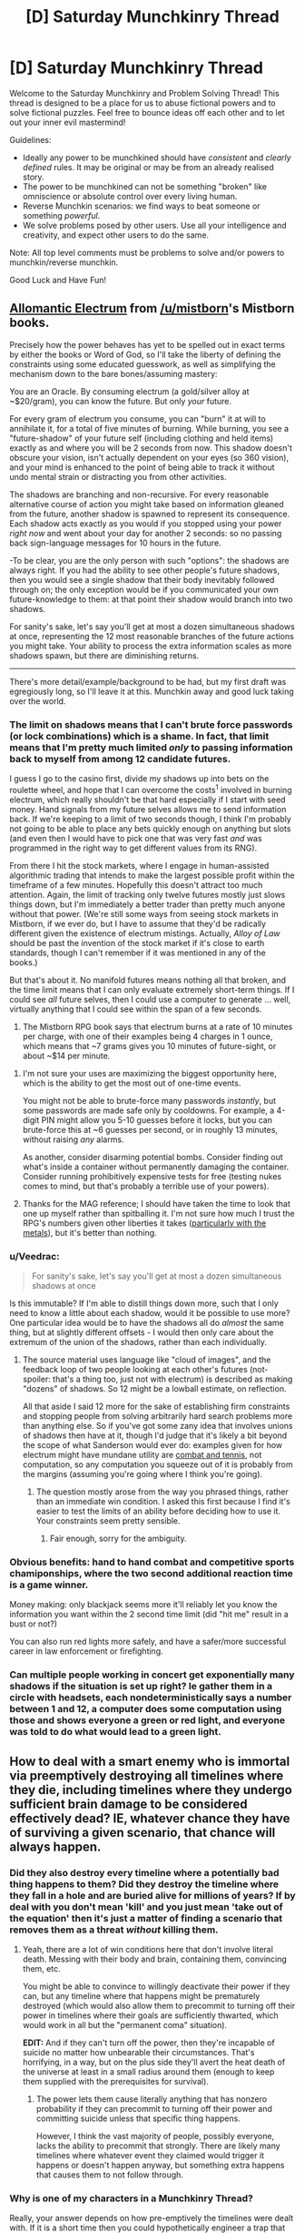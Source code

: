 #+TITLE: [D] Saturday Munchkinry Thread

* [D] Saturday Munchkinry Thread
:PROPERTIES:
:Author: AutoModerator
:Score: 11
:DateUnix: 1483196678.0
:DateShort: 2016-Dec-31
:END:
Welcome to the Saturday Munchkinry and Problem Solving Thread! This thread is designed to be a place for us to abuse fictional powers and to solve fictional puzzles. Feel free to bounce ideas off each other and to let out your inner evil mastermind!

Guidelines:

- Ideally any power to be munchkined should have /consistent/ and /clearly defined/ rules. It may be original or may be from an already realised story.
- The power to be munchkined can not be something "broken" like omniscience or absolute control over every living human.
- Reverse Munchkin scenarios: we find ways to beat someone or something /powerful/.
- We solve problems posed by other users. Use all your intelligence and creativity, and expect other users to do the same.

Note: All top level comments must be problems to solve and/or powers to munchkin/reverse munchkin.

Good Luck and Have Fun!


** [[http://coppermind.net/wiki/Electrum#Allomantic_Use][Allomantic Electrum]] from [[/u/mistborn]]'s Mistborn books.

Precisely how the power behaves has yet to be spelled out in exact terms by either the books or Word of God, so I'll take the liberty of defining the constraints using some educated guesswork, as well as simplifying the mechanism down to the bare bones/assuming mastery:

You are an Oracle. By consuming electrum (a gold/silver alloy at ~$20/gram), you can know the future. But only /your/ future.

For every gram of electrum you consume, you can "burn" it at will to annihilate it, for a total of five minutes of burning. While burning, you see a "future-shadow" of your future self (including clothing and held items) exactly as and where you will be 2 seconds from now. This shadow doesn't obscure your vision, isn't actually dependent on your eyes (so 360 vision), and your mind is enhanced to the point of being able to track it without undo mental strain or distracting you from other activities.

The shadows are branching and non-recursive. For every reasonable alternative course of action you might take based on information gleaned from the future, another shadow is spawned to represent its consequence. Each shadow acts exactly as you would if you stopped using your power /right now/ and went about your day for another 2 seconds: so no passing back sign-language messages for 10 hours in the future.

-To be clear, you are the only person with such "options": the shadows are always right. If you had the ability to see other people's future shadows, then you would see a single shadow that their body inevitably followed through on; the only exception would be if you communicated your own future-knowledge to them: at that point their shadow would branch into two shadows.

For sanity's sake, let's say you'll get at most a dozen simultaneous shadows at once, representing the 12 most reasonable branches of the future actions you might take. Your ability to process the extra information scales as more shadows spawn, but there are diminishing returns.

--------------

There's more detail/example/background to be had, but my first draft was egregiously long, so I'll leave it at this. Munchkin away and good luck taking over the world.
:PROPERTIES:
:Author: Kurkistan
:Score: 7
:DateUnix: 1483225586.0
:DateShort: 2017-Jan-01
:END:

*** The limit on shadows means that I can't brute force passwords (or lock combinations) which is a shame. In fact, that limit means that I'm pretty much limited /only/ to passing information back to myself from among 12 candidate futures.

I guess I go to the casino first, divide my shadows up into bets on the roulette wheel, and hope that I can overcome the costs^{1} involved in burning electrum, which really shouldn't be that hard especially if I start with seed money. Hand signals from my future selves allows me to send information back. If we're keeping to a limit of two seconds though, I think I'm probably not going to be able to place any bets quickly enough on anything but slots (and even then I would have to pick one that was very fast /and/ was programmed in the right way to get different values from its RNG).

From there I hit the stock markets, where I engage in human-assisted algorithmic trading that intends to make the largest possible profit within the timeframe of a few minutes. Hopefully this doesn't attract too much attention. Again, the limit of tracking only twelve futures mostly just slows things down, but I'm immediately a better trader than pretty much anyone without that power. (We're still some ways from seeing stock markets in Mistborn, if we ever do, but I have to assume that they'd be radically different given the existence of electrum mistings. Actually, /Alloy of Law/ should be past the invention of the stock market if it's close to earth standards, though I can't remember if it was mentioned in any of the books.)

But that's about it. No manifold futures means nothing all that broken, and the time limit means that I can only evaluate extremely short-term things. If I could see /all/ future selves, then I could use a computer to generate ... well, virtually anything that I could see within the span of a few seconds.

1. The Mistborn RPG book says that electrum burns at a rate of 10 minutes per charge, with one of their examples being 4 charges in 1 ounce, which means that ~7 grams gives you 10 minutes of future-sight, or about ~$14 per minute.
:PROPERTIES:
:Author: alexanderwales
:Score: 6
:DateUnix: 1483233733.0
:DateShort: 2017-Jan-01
:END:

**** I'm not sure your uses are maximizing the biggest opportunity here, which is the ability to get the most out of one-time events.

You might not be able to brute-force many passwords /instantly/, but some passwords are made safe only by cooldowns. For example, a 4-digit PIN might allow you 5-10 guesses before it locks, but you can brute-force this at ~6 guesses per second, or in roughly 13 minutes, without raising /any/ alarms.

As another, consider disarming potential bombs. Consider finding out what's inside a container without permanently damaging the container. Consider running prohibitively expensive tests for free (testing nukes comes to mind, but that's probably a terrible use of your powers).
:PROPERTIES:
:Author: Veedrac
:Score: 3
:DateUnix: 1483381016.0
:DateShort: 2017-Jan-02
:END:


**** Thanks for the MAG reference; I should have taken the time to look that one up myself rather than spitballing it. I'm not sure how much I trust the RPG's numbers given other liberties it takes ([[https://www.reddit.com/r/Mistborn/comments/42o8aq/mistborn_secret_history_explanation/czoo6u3/?context=3][particularly with the metals]]), but it's better than nothing.
:PROPERTIES:
:Author: Kurkistan
:Score: 1
:DateUnix: 1483395403.0
:DateShort: 2017-Jan-03
:END:


*** u/Veedrac:
#+begin_quote
  For sanity's sake, let's say you'll get at most a dozen simultaneous shadows at once
#+end_quote

Is this immutable? If I'm able to distill things down more, such that I only need to know a little about each shadow, would it be possible to use more? One particular idea would be to have the shadows all do /almost/ the same thing, but at slightly different offsets - I would then only care about the extremum of the union of the shadows, rather than each individually.
:PROPERTIES:
:Author: Veedrac
:Score: 2
:DateUnix: 1483232005.0
:DateShort: 2017-Jan-01
:END:

**** The source material uses language like "cloud of images", and the feedback loop of two people looking at each other's futures (not-spoiler: that's a thing too, just not with electrum) is described as making "dozens" of shadows. So 12 might be a lowball estimate, on reflection.

All that aside I said 12 more for the sake of establishing firm constraints and stopping people from solving arbitrarily hard search problems more than anything else. So if you've got some zany idea that involves unions of shadows then have at it, though I'd judge that it's likely a bit beyond the scope of what Sanderson would ever do: examples given for how electrum might have mundane utility are [[http://faq.brandonsanderson.com/node/162][combat and tennis]], not computation, so any computation you squeeze out of it is probably from the margins (assuming you're going where I think you're going).
:PROPERTIES:
:Author: Kurkistan
:Score: 2
:DateUnix: 1483234161.0
:DateShort: 2017-Jan-01
:END:

***** The question mostly arose from the way you phrased things, rather than an immediate win condition. I asked this first because I find it's easier to test the limits of an ability before deciding how to use it. Your constraints seem pretty sensible.
:PROPERTIES:
:Author: Veedrac
:Score: 1
:DateUnix: 1483380432.0
:DateShort: 2017-Jan-02
:END:

****** Fair enough, sorry for the ambiguity.
:PROPERTIES:
:Author: Kurkistan
:Score: 1
:DateUnix: 1483395505.0
:DateShort: 2017-Jan-03
:END:


*** Obvious benefits: hand to hand combat and competitive sports chamiponships, where the two second additional reaction time is a game winner.

Money making: only blackjack seems more it'll reliably let you know the information you want within the 2 second time limit (did "hit me" result in a bust or not?)

You can also run red lights more safely, and have a safer/more successful career in law enforcement or firefighting.
:PROPERTIES:
:Author: chaos-engine
:Score: 2
:DateUnix: 1483240199.0
:DateShort: 2017-Jan-01
:END:


*** Can multiple people working in concert get exponentially many shadows if the situation is set up right? Ie gather them in a circle with headsets, each nondeterministically says a number between 1 and 12, a computer does some computation using those and shows everyone a green or red light, and everyone was told to do what would lead to a green light.
:PROPERTIES:
:Author: Gurkenglas
:Score: 2
:DateUnix: 1483252424.0
:DateShort: 2017-Jan-01
:END:


** How to deal with a smart enemy who is immortal via preemptively destroying all timelines where they die, including timelines where they undergo sufficient brain damage to be considered effectively dead? IE, whatever chance they have of surviving a given scenario, that chance will always happen.
:PROPERTIES:
:Author: LiteralHeadCannon
:Score: 6
:DateUnix: 1483205129.0
:DateShort: 2016-Dec-31
:END:

*** Did they also destroy every timeline where a potentially bad thing happens to them? Did they destroy the timeline where they fall in a hole and are buried alive for millions of years? If by deal with you don't mean 'kill' and you just mean 'take out of the equation' then it's just a matter of finding a scenario that removes them as a threat /without/ killing them.
:PROPERTIES:
:Author: Sagebrysh
:Score: 10
:DateUnix: 1483207339.0
:DateShort: 2016-Dec-31
:END:

**** Yeah, there are a lot of win conditions here that don't involve literal death. Messing with their body and brain, containing them, convincing them, etc.

You might be able to convince to willingly deactivate their power if they can, but any timeline where that happens might be prematurely destroyed (which would also allow them to precommit to turning off their power in timelines where their goals are sufficiently thwarted, which would work in all but the "permanent coma" situation).

*EDIT:* And if they can't turn off the power, then they're incapable of suicide no matter how unbearable their circumstances. That's horrifying, in a way, but on the plus side they'll avert the heat death of the universe at least in a small radius around them (enough to keep them supplied with the prerequisites for survival).
:PROPERTIES:
:Author: ZeroNihilist
:Score: 6
:DateUnix: 1483208871.0
:DateShort: 2016-Dec-31
:END:

***** The power lets them cause literally anything that has nonzero probability if they can precommit to turning off their power and committing suicide unless that specific thing happens.

However, I think the vast majority of people, possibly everyone, lacks the ability to precommit that strongly. There are likely many timelines where whatever event they claimed would trigger it happens or doesn't happen anyway, but something extra happens that causes them to not follow through.
:PROPERTIES:
:Author: zarraha
:Score: 7
:DateUnix: 1483216724.0
:DateShort: 2017-Jan-01
:END:


*** Why is one of my characters in a Munchkinry Thread?

Really, your answer depends on how pre-emptively the timelines were dealt with. If it is a short time then you could hypothetically engineer a trap that allows for no chance of survival at all but that's tricky to arrange. If there is sufficient forewarning then it's not possible.
:PROPERTIES:
:Author: gods_fear_me
:Score: 4
:DateUnix: 1483206208.0
:DateShort: 2016-Dec-31
:END:

**** There are no futures where they wind up dead or mind-wiped, period. If a course of action could ensure that they wind up dead or mind-wiped, then that course of action won't happen in the first place.
:PROPERTIES:
:Author: LiteralHeadCannon
:Score: 2
:DateUnix: 1483211419.0
:DateShort: 2016-Dec-31
:END:

***** So get them into an automated prison where they will be fed for however long forever needs to be.

Or do something Clockblocker-ey, if that exists in the setting. Does it count as dead if their time is frozen?
:PROPERTIES:
:Author: Frommerman
:Score: 4
:DateUnix: 1483214829.0
:DateShort: 2016-Dec-31
:END:


*** The difficulty here is that if you imprison them, you need to be sure they have no way of committing suicide, because while that would never happen, it would still keep those timelines from existing.

I think the best option is simply to capture them and then restrain them so they would have no way of killing themselves. Then anytime you need to take them out of their restraints simply knock them out with drugs. Honestly it's not that hard if you have government resources behind you. If you don't however then you will need a lot of money.

The difficulty here is that being sedentary nearly constantly, and being frequently drugged unconscious, might reduce their lifespan. So as a result timelines where they achieve immortality might be much more prolific in if they don't get caught.\\
Of course a lot of this depends on how they were eventually going to obtain immortality since any path to that will become certain.\\
However on the plus side this person's very existence makes certain types of unfriendly AI less likely. Of course it's also possible any superintelligence will find out about them post-takeoff and plan accordingly to keep them alive regardless of friendliness.
:PROPERTIES:
:Author: vakusdrake
:Score: 3
:DateUnix: 1483217865.0
:DateShort: 2017-Jan-01
:END:


*** I think having them as an enemy would be worthwhile. I know that we will develop anti-aging treatments within their lifetime, there won't be a gamma ray burst annihilating all life on earth, no plagues, etc.

As for /fighting/ them, step one is to hope that they haven't figured out the power of precommitment yet, and step two is to destroy their armies (if any) and then throw them in jail.
:PROPERTIES:
:Author: ulyssessword
:Score: 3
:DateUnix: 1483227738.0
:DateShort: 2017-Jan-01
:END:


*** Stop being their enemy, kiss their ass and go for the long game where you can alter their values to match your own given sufficient time being their underling/lover/friend.
:PROPERTIES:
:Author: t3tsubo
:Score: 2
:DateUnix: 1483244942.0
:DateShort: 2017-Jan-01
:END:


** Came up at dinner tonight: You have a telepathic connection with your twin sibling. You can each choose to see what the other sees and hear what the other hears, without interfering with your own sight/hearing. This works instantaneously over arbitrary distances, but you're a normal human living on present day Earth, so using it to reduce interplanetary/stellar communication times isn't feasible.

How do you make use of this for money (or fame, or love, or...)? What if you don't want to do anything evil or illegal?
:PROPERTIES:
:Author: sparr
:Score: 1
:DateUnix: 1483429669.0
:DateShort: 2017-Jan-03
:END:

*** Fame isn't hard, you'd just need to explain yourselves to some scientists. For everything else, it's just a smartphone nobody can tell you're using.
:PROPERTIES:
:Author: Gurkenglas
:Score: 2
:DateUnix: 1483953659.0
:DateShort: 2017-Jan-09
:END:
